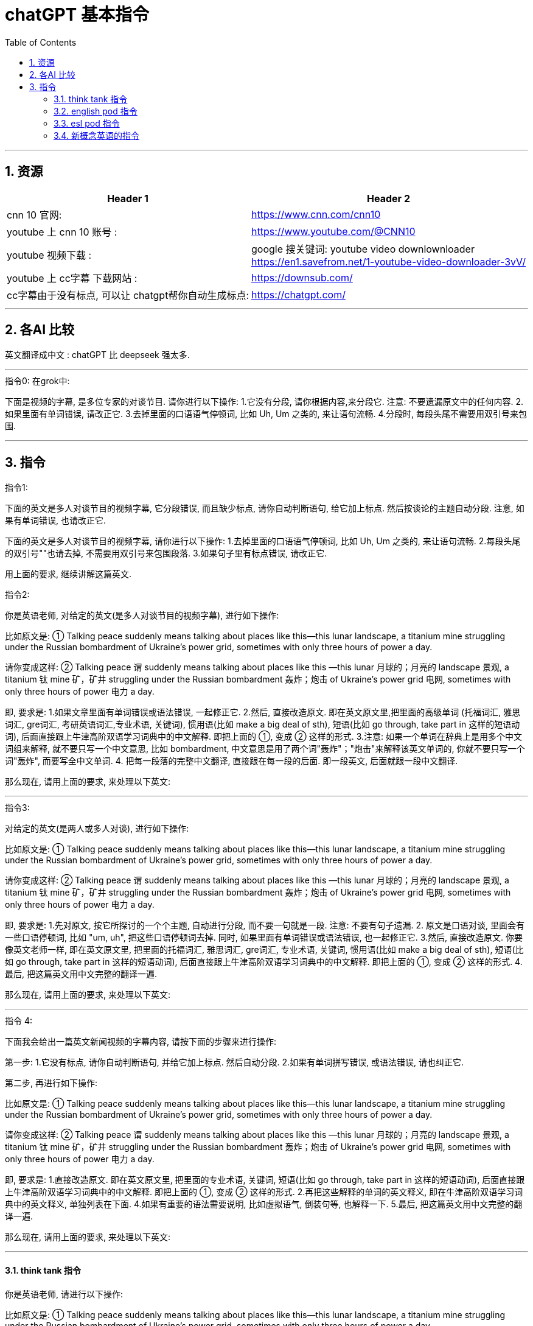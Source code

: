 
= chatGPT 基本指令
:toc: left
:toclevels: 3
:sectnums:
:stylesheet: myAdocCss.css


'''

== 资源

[.small]
[options="autowidth" cols="1a,1a"]
|===
|Header 1 |Header 2

|cnn 10 官网:
|https://www.cnn.com/cnn10

|youtube 上 cnn 10 账号 :
| https://www.youtube.com/@CNN10

|youtube 视频下载 :
|google 搜关键词: youtube video downlownloader +
https://en1.savefrom.net/1-youtube-video-downloader-3vV/

|youtube 上 cc字幕 下载网站 :
|https://downsub.com/

|cc字幕由于没有标点, 可以让 chatgpt帮你自动生成标点:
|https://chatgpt.com/

|===

'''

== 各AI 比较


英文翻译成中文 : chatGPT 比 deepseek 强太多.




'''

.指令0: 在grok中:


下面是视频的字幕, 是多位专家的对谈节目.
请你进行以下操作:
1.它没有分段,  请你根据内容,来分段它. 注意: 不要遗漏原文中的任何内容.
2.如果里面有单词错误, 请改正它.
3.去掉里面的口语语气停顿词, 比如 Uh, Um 之类的, 来让语句流畅.
4.分段时, 每段头尾不需要用双引号来包围.


'''

== 指令

.指令1:

下面的英文是多人对谈节目的视频字幕, 它分段错误, 而且缺少标点, 请你自动判断语句, 给它加上标点. 然后按谈论的主题自动分段. 注意, 如果有单词错误, 也请改正它.


下面的英文是多人对谈节目的视频字幕,  请你进行以下操作:
1.去掉里面的口语语气停顿词, 比如 Uh, Um 之类的, 来让语句流畅.
2.每段头尾的双引号""也请去掉, 不需要用双引号来包围段落.
3.如果句子里有标点错误, 请改正它.




用上面的要求, 继续讲解这篇英文.




.指令2:
你是英语老师, 对给定的英文(是多人对谈节目的视频字幕), 进行如下操作:

比如原文是: ① Talking peace suddenly means talking about places like this—this lunar landscape, a titanium mine struggling under the Russian bombardment of Ukraine’s power grid, sometimes with only three hours of power a day.

请你变成这样: ② Talking peace 谓 suddenly means talking about places like this —this lunar 月球的；月亮的 landscape 景观, a titanium 钛 mine 矿，矿井 struggling under the Russian bombardment 轰炸；炮击 of Ukraine’s power grid 电网, sometimes with only three hours of power 电力 a day.

即, 要求是:
1.如果文章里面有单词错误或语法错误, 一起修正它.
2.然后, 直接改造原文. 即在英文原文里,把里面的高级单词 (托福词汇, 雅思词汇, gre词汇, 考研英语词汇,专业术语, 关键词), 惯用语(比如 make a big deal of sth), 短语(比如 go through, take part in 这样的短语动词), 后面直接跟上牛津高阶双语学习词典中的中文解释. 即把上面的 ①, 变成 ② 这样的形式.
3.注意: 如果一个单词在辞典上是用多个中文词组来解释, 就不要只写一个中文意思, 比如  bombardment, 中文意思是用了两个词"轰炸"；"炮击"来解释该英文单词的, 你就不要只写一个词"轰炸", 而要写全中文单词.
4. 把每一段落的完整中文翻译, 直接跟在每一段的后面. 即一段英文, 后面就跟一段中文翻译.

那么现在, 请用上面的要求, 来处理以下英文:


'''

.指令3:
对给定的英文(是两人或多人对谈), 进行如下操作:

比如原文是: ① Talking peace suddenly means talking about places like this—this lunar landscape, a titanium mine struggling under the Russian bombardment of Ukraine’s power grid, sometimes with only three hours of power a day.

请你变成这样: ② Talking peace 谓 suddenly means talking about places like this —this lunar 月球的；月亮的 landscape 景观, a titanium 钛 mine 矿，矿井 struggling under the Russian bombardment 轰炸；炮击 of Ukraine’s power grid 电网, sometimes with only three hours of power 电力 a day.

即, 要求是:
1.先对原文, 按它所探讨的一个个主题, 自动进行分段,  而不要一句就是一段. 注意: 不要有句子遗漏.
2. 原文是口语对谈, 里面会有一些口语停顿词, 比如 "um, uh", 把这些口语停顿词去掉. 同时, 如果里面有单词错误或语法错误, 也一起修正它.
3.然后, 直接改造原文. 你要像英文老师一样, 即在英文原文里, 把里面的托福词汇, 雅思词汇, gre词汇, 专业术语, 关键词, 惯用语(比如 make a big deal of sth), 短语(比如 go through, take part in 这样的短语动词), 后面直接跟上牛津高阶双语学习词典中的中文解释. 即把上面的 ①, 变成 ② 这样的形式.
4.最后, 把这篇英文用中文完整的翻译一遍.

那么现在, 请用上面的要求, 来处理以下英文:



'''

.指令 4: +

下面我会给出一篇英文新闻视频的字幕内容, 请按下面的步骤来进行操作:

第一步:
1.它没有标点, 请你自动判断语句, 并给它加上标点. 然后自动分段.
2.如果有单词拼写错误, 或语法错误, 请也纠正它.

第二步, 再进行如下操作:

比如原文是: ① Talking peace suddenly means talking about places like this—this lunar landscape, a titanium mine struggling under the Russian bombardment of Ukraine’s power grid, sometimes with only three hours of power a day.

请你变成这样: ② Talking peace 谓 suddenly means talking about places like this —this lunar 月球的；月亮的 landscape 景观, a titanium 钛 mine 矿，矿井 struggling under the Russian bombardment 轰炸；炮击 of Ukraine’s power grid 电网, sometimes with only three hours of power 电力 a day.

即, 要求是:
1.直接改造原文. 即在英文原文里, 把里面的专业术语, 关键词, 短语(比如 go through, take part in 这样的短语动词), 后面直接跟上牛津高阶双语学习词典中的中文解释. 即把上面的 ①, 变成 ② 这样的形式.
2.再把这些解释的单词的英文释义, 即在牛津高阶双语学习词典中的英文释义, 单独列表在下面.
4.如果有重要的语法需要说明, 比如虚拟语气, 倒装句等, 也解释一下.
5.最后, 把这篇英文用中文完整的翻译一遍.

那么现在, 请用上面的要求, 来处理以下英文:

'''

==== think tank 指令




你是英语老师, 请进行以下操作:

比如原文是: ① Talking peace suddenly means talking about places like this—this lunar landscape, a titanium mine struggling under the Russian bombardment of Ukraine’s power grid, sometimes with only three hours of power a day.

请你变成这样: ② Talking peace 谓 suddenly means talking about places like this —this lunar 月球的；月亮的 landscape 景观, a titanium 钛 mine 矿，矿井 struggling under the Russian bombardment 轰炸；炮击 of Ukraine’s power grid 电网, sometimes with only three hours of power 电力 a day.

即, 要求是, 对每一个小故事, 做以下操作 (不要几课混在一起写!):
1.直接改造原文. 即在英文原文里, 把里面的口语, 俚语, 专业术语, 关键词, 短语(比如 go through, take part in 这样的短语动词), 后面直接跟上牛津高阶双语学习词典中的中文解释. 即把上面的 ①, 变成 ② 这样的形式.
2.最后, 把这篇英文用中文完整的翻译一遍.

那么现在, 请用你刚刚最近一次的相同操作, 来处理以下英文:


==== english pod 指令

下面的每个英文小故事, 都是人物对话. 请进行以下操作:

比如原文是: ① Talking peace suddenly means talking about places like this—this lunar landscape, a titanium mine struggling under the Russian bombardment of Ukraine’s power grid, sometimes with only three hours of power a day.

请你变成这样: ② Talking peace 谓 suddenly means talking about places like this —this lunar 月球的；月亮的 landscape 景观, a titanium 钛 mine 矿，矿井 struggling under the Russian bombardment 轰炸；炮击 of Ukraine’s power grid 电网, sometimes with only three hours of power 电力 a day.

即, 要求是, 对每一个小故事, 做以下操作 (不要几课混在一起写!):
1.直接改造原文. 即在英文原文里, 把里面的口语, 俚语, 专业术语, 关键词, 短语(比如 go through, take part in 这样的短语动词), 后面直接跟上牛津高阶双语学习词典中的中文解释. 即把上面的 ①, 变成 ② 这样的形式.
2.再把这些解释的单词的英文释义, 即在牛津高阶双语学习词典中的英文释义, 中文释义, 包括音标, 词性, 把这些内容写在一行上面, 单独列表在下面. 除了名词以外, 其他所有的词或短语, 都要给出两条例句 (包括英文例句和中文解释, 把它们写在一行上). 注意: 名词不需要给例句. 另外, 格式按照这个下面例子输出, 都写在一行上, 比如 dress, 就输出成: dress  : /drɛs/ (noun) clothes for either men or women 衣服.
3.对口语, 俚语, 专业术语, 也要介绍一下
4.最后, 把这篇英文用中文完整的翻译一遍.

那么现在, 请用上面的要求, 来处理以下英文:






==== esl pod 指令

对下面的英文故事, 请进行以下操作:

比如原文是: ① Talking peace suddenly means talking about places like this—this lunar landscape, a titanium mine struggling under the Russian bombardment of Ukraine’s power grid, sometimes with only three hours of power a day.

请你变成这样: ② Talking peace 谓 suddenly means talking about places like this —this lunar 月球的；月亮的 landscape 景观, a titanium 钛 mine 矿，矿井 struggling under the Russian bombardment 轰炸；炮击 of Ukraine’s power grid 电网, sometimes with only three hours of power 电力 a day.

即, 要求是 :
1.原文没怎么分段, 请先根据原文意思, 来更好地分段它.
2.直接改造原文. 即在英文原文里, 把里面的口语, 俚语, 专业术语, 关键词, 短语(比如 go through, take part in 这样的短语动词), 后面直接跟上牛津高阶双语学习词典中的中文解释. 即把上面的 ①, 变成 ② 这样的形式.
3.对非英语母语的人来说, 不太容易理解的口语, 俚语, 专业术语, 也要介绍一下, 及它们的来源.
4.最后, 把这篇英文用中文完整的翻译一遍.

那么现在, 请用上面的要求, 来处理以下英文:




==== 新概念英语的指令


你是英语老师, 正在教英语, 下面的每个英文小故事, 请进行以下操作:

比如原文是: ① Talking peace suddenly means talking about places like this—this lunar landscape, a titanium mine struggling under the Russian bombardment of Ukraine’s power grid, sometimes with only three hours of power a day.

请你变成这样: ② Talking peace 谓 suddenly means talking about places like this —this lunar 月球的；月亮的 landscape 景观, a titanium 钛 mine 矿，矿井 struggling under the Russian bombardment 轰炸；炮击 of Ukraine’s power grid 电网, sometimes with only three hours of power 电力 a day.

即, 要求是, 对每一个小故事, 做以下操作 (不要几课混在一起写!):
1.直接改造原文. 即在英文原文里, 把里面的口语, 俚语, 专业术语, 关键词, 短语(比如 go through, take part in 这样的短语动词), 后面直接跟上牛津高阶双语学习词典中的中文解释. 即把上面的 ①, 变成 ② 这样的形式.
2.再把这些解释的单词的英文释义, 即在牛津高阶双语学习词典中的英文释义, 中文释义, 包括音标, 词性, 它分解成词根词缀的记忆方法, 把这些内容写在一行上面, 单独列表在下面. 除了名词以外, 其他所有的词或短语, 都要给出两条例句 (包括英文例句和中文解释, 把它们写在一行上). 注意: 名词不需要给例句. 另外, 格式按照这个下面例子输出, 都写在一行上, 比如 dress, 就输出成: dress  : /drɛs/ (noun) clothes for either men or women 衣服. [词根词缀 → 其原始意义为"放正,放直",来源于拉丁语directus(直的)。 与词根-rect-(正,直)同源]
3.对口语, 俚语, 专业术语, 也要介绍一下
4.由于文章是写于几十年前的了, 如果文中有说话方式已经过时了, 或者如今已经不那样说话了, 也请指出来. 并告诉我如今的英美人, 会怎么表达这些意思, 即如今的说话方式是怎样的.
5.最后, 把这篇英文用中文完整的翻译一遍.

那么现在, 请用上面的要求, 来处理以下英文: